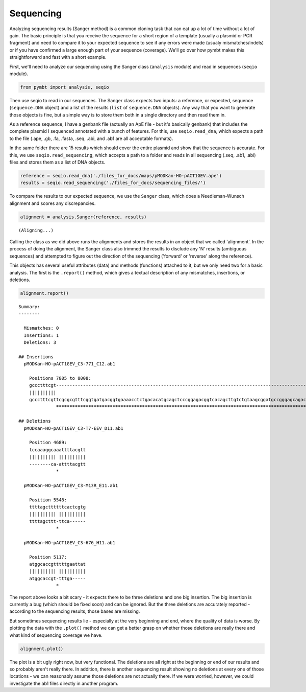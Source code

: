 
Sequencing
==========

Analyzing sequencing results (Sanger method) is a common cloning task
that can eat up a lot of time without a lot of gain. The basic principle
is that you receive the sequence for a short region of a template
(usually a plasmid or PCR fragment) and need to compare it to your
expected sequence to see if any errors were made (usualy
mismatches/indels) or if you have confirmed a large enough part of your
sequence (coverage). We'll go over how pymbt makes this straightforward
and fast with a short example.

First, we'll need to analyze our sequencing using the Sanger class
(``analysis`` module) and read in sequences (``seqio`` module).

.. code:: python

    from pymbt import analysis, seqio
Then use seqio to read in our sequences. The Sanger class expects two
inputs: a reference, or expected, sequence (``sequence.DNA`` object) and
a list of the results (``list`` of ``sequence.DNA`` objects). Any way
that you want to generate those objects is fine, but a simple way is to
store them both in a single directory and then read them in.

As a reference sequence, I have a genbank file (actually an ApE file -
but it's basically genbank) that includes the complete plasmid I
sequenced annotated with a bunch of features. For this, use
``seqio.read_dna``, which expects a path to the file (.ape, .gb, .fa,
.fasta, .seq, .abi, and .ab1 are all acceptable formats).

In the same folder there are 15 results which should cover the entire
plasmid and show that the sequence is accurate. For this, we use
``seqio.read_sequencing``, which accepts a path to a folder and reads in
all sequencing (.seq, .ab1, .abi) files and stores them as a list of DNA
objects.

.. code:: python

    reference = seqio.read_dna('./files_for_docs/maps/pMODKan-HO-pACT1GEV.ape')
    results = seqio.read_sequencing('./files_for_docs/sequencing_files/')
To compare the results to our expected sequence, we use the ``Sanger``
class, which does a Needleman-Wunsch alignment and scores any
discrepancies.

.. code:: python

    alignment = analysis.Sanger(reference, results)

.. parsed-literal::

    (Aligning...)


Calling the class as we did above runs the alignments and stores the
results in an object that we called 'alignment'. In the process of doing
the alignment, the Sanger class also trimmed the results to disclude any
'N' results (ambiguous sequences) and attempted to figure out the
direction of the sequencing ('forward' or 'reverse' along the
reference).

This objects has several useful attributes (data) and methods
(functions) attached to it, but we only need two for a basic analysis.
The first is the ``.report()`` method, which gives a textual description
of any mismatches, insertions, or deletions.

.. code:: python

    alignment.report()

.. parsed-literal::

    
    Summary: 
    --------
    
      Mismatches: 0
      Insertions: 1
      Deletions: 3
    
    ## Insertions
      pMODKan-HO-pACT1GEV_C3-771_C12.ab1
    
        Positions 7805 to 8008:
        gccctttcgt------------------------------------------------------------------------------------------------------------------------------------------------------------------------------------------------------------
        ||||||||||                                                                                                                                                                                                            
        gccctttcgttcgcgcgtttcggtgatgacggtgaaaacctctgacacatgcagctcccggagacggtcacagcttgtctgtaagcggatgccgggagcagacaagcccgtcagggcgcgtcagcgggtgttggcgggtgtcggggctggcttaactatgcggcgtttaaacttagcagatgcgcgcacctgcgttgttaccacaactcttatg
                  ************************************************************************************************************************************************************************************************************
    
    ## Deletions
      pMODKan-HO-pACT1GEV_C3-T7-EEV_D11.ab1
    
        Position 4689:
        tccaaaggcaaattttacgtt
        |||||||||| ||||||||||
        --------ca-attttacgtt
                  *          
    
      pMODKan-HO-pACT1GEV_C3-M13R_E11.ab1
    
        Position 5548:
        ttttagcttttttcactcgtg
        |||||||||| ||||||||||
        ttttagcttt-ttca------
                  *          
    
      pMODKan-HO-pACT1GEV_C3-676_H11.ab1
    
        Position 5117:
        atggcaccgtttttgaattat
        |||||||||| ||||||||||
        atggcaccgt-tttga-----
                  *          
    


The report above looks a bit scary - it expects there to be three
deletions and one big insertion. The big insertion is currently a bug
(which should be fixed soon) and can be ignored. But the three deletions
are accurately reported - according to the sequencing results, those
bases are missing.

But sometimes sequencing results lie - especially at the very beginning
and end, where the quality of data is worse. By plotting the data with
the ``.plot()`` method we can get a better grasp on whether those
deletions are really there and what kind of sequencing coverage we have.

.. code:: python

    alignment.plot()


.. image:: analysis_sequencing_files/analysis_sequencing_9_0.png


The plot is a bit ugly right now, but very functional. The deletions are
all right at the beginning or end of our results and so probably aren't
really there. In addition, there is another sequencing result showing no
deletions at every one of those locations - we can reasonably assume
those deletions are not actually there. If we were worried, however, we
could investigate the ab1 files directly in another program.

.. code:: python

    